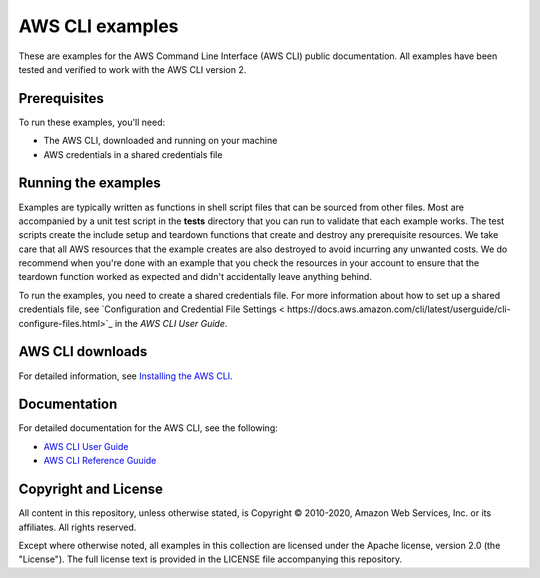 .. Copyright 2010-2020 Amazon.com, Inc. or its affiliates. All Rights Reserved.

   This work is licensed under a Creative Commons Attribution-NonCommercial-ShareAlike 4.0
   International License (the "License"). You may not use this file except in compliance with the
   License. A copy of the License is located at http://creativecommons.org/licenses/by-nc-sa/4.0/.

   This file is distributed on an "AS IS" BASIS, WITHOUT WARRANTIES OR CONDITIONS OF ANY KIND,
   either express or implied. See the License for the specific language governing permissions and
   limitations under the License.

################
AWS CLI examples
################

These are examples for the AWS Command Line Interface (AWS CLI) public documentation. All examples have been tested and verified
to work with the AWS CLI version 2.

Prerequisites
=============

To run these examples, you'll need:

- The AWS CLI, downloaded and running on your machine
- AWS credentials in a shared credentials file

Running the examples
====================

Examples are typically written as functions in shell script files that can be sourced from other 
files. Most are accompanied by a unit test script in the **tests** directory that you can run to validate
that each example works. The test scripts create the include setup and teardown functions that create
and destroy any prerequisite resources. We take care that all AWS resources that the example creates
are also destroyed to avoid incurring any unwanted costs. We do recommend when you're done with an example
that you check the resources in your account to ensure that the teardown function 
worked as expected and didn't accidentally leave anything behind.

To run the examples, you need to create a shared credentials file. For more information about how
to set up a shared credentials file, see `Configuration and Credential File Settings <
https://docs.aws.amazon.com/cli/latest/userguide/cli-configure-files.html>`_
in the *AWS CLI User Guide*.

AWS CLI downloads
=================

For detailed information, see 
`Installing the AWS CLI <https://docs.aws.amazon.com/cli/latest/userguide/cli-chap-install.html>`_.


Documentation
=============

For detailed documentation for the AWS CLI, see the following:

- `AWS CLI User Guide <https://docs.aws.amazon.com/cli/latest/userguide/>`_
- `AWS CLI Reference Guuide <https://docs.aws.amazon.com/cli/latest/reference/>`_

Copyright and License
=====================

All content in this repository, unless otherwise stated, is Copyright © 2010-2020, Amazon Web Services, Inc. or its 
affiliates. All rights reserved.

Except where otherwise noted, all examples in this collection are licensed under the Apache license, version 2.0 (the 
"License"). The full license text is provided in the LICENSE file accompanying this repository.
